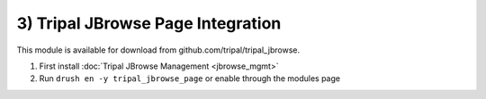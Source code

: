 3) Tripal JBrowse Page Integration
=====================================

This module is available for download from github.com/tripal/tripal_jbrowse.

1. First install :doc:`Tripal JBrowse Management <jbrowse_mgmt>`
2. Run ``drush en -y tripal_jbrowse_page`` or enable through the modules page
